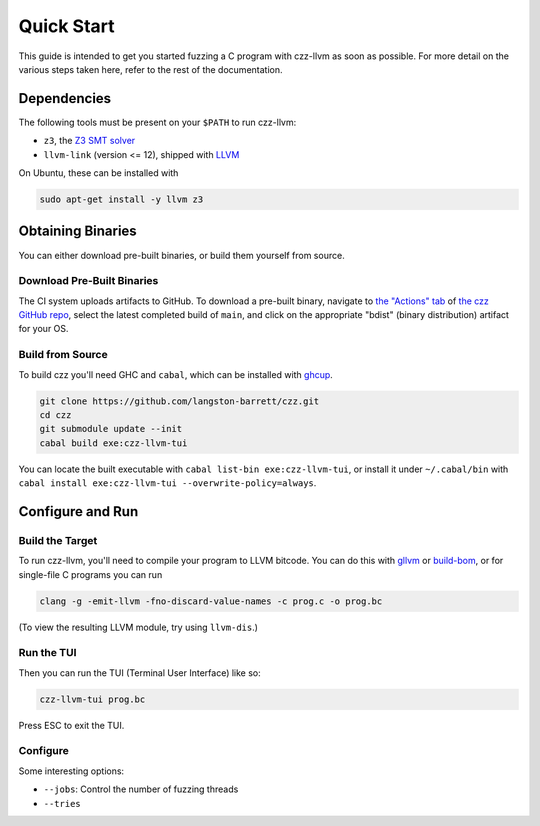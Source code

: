 ===========
Quick Start
===========

This guide is intended to get you started fuzzing a C program with czz-llvm as
soon as possible. For more detail on the various steps taken here, refer to the
rest of the documentation.

Dependencies
============

The following tools must be present on your ``$PATH`` to run czz-llvm:

* ``z3``, the `Z3 SMT solver <https://github.com/Z3Prover/z3/releases>`_
* ``llvm-link`` (version <= 12), shipped with `LLVM`_

On Ubuntu, these can be installed with

.. code-block:: bash

  sudo apt-get install -y llvm z3

Obtaining Binaries
==================

You can either download pre-built binaries, or build them yourself from source.

.. _download:

Download Pre-Built Binaries
---------------------------

The CI system uploads artifacts to GitHub. To download a pre-built binary,
navigate to `the "Actions" tab
<https://github.com/langston-barrett/czz/actions?query=branch%3Amain+event%3Apush>`_
of `the czz GitHub repo <https://github.com/langston-barrett/czz>`_, select the
latest completed build of ``main``, and click on the appropriate "bdist" (binary
distribution) artifact for your OS.

Build from Source
-----------------

To build czz you'll need GHC and ``cabal``, which can be installed with
`ghcup`_.

.. code-block:: bash

  git clone https://github.com/langston-barrett/czz.git
  cd czz
  git submodule update --init
  cabal build exe:czz-llvm-tui

You can locate the built executable with ``cabal list-bin exe:czz-llvm-tui``, or
install it under ``~/.cabal/bin`` with ``cabal install
exe:czz-llvm-tui --overwrite-policy=always``.

Configure and Run
=================

Build the Target
----------------

To run czz-llvm, you'll need to compile your program to LLVM bitcode. You can do
this with `gllvm`_ or `build-bom`_, or for single-file C programs you can run

.. code-block:: bash

   clang -g -emit-llvm -fno-discard-value-names -c prog.c -o prog.bc

(To view the resulting LLVM module, try using ``llvm-dis``.)

Run the TUI
-----------

Then you can run the TUI (Terminal User Interface) like so:

.. code-block:: bash

   czz-llvm-tui prog.bc

Press ESC to exit the TUI.

Configure
---------

Some interesting options:

* ``--jobs``: Control the number of fuzzing threads
* ``--tries``

.. _LLVM: https://llvm.org/
.. _ghcup: https://www.haskell.org/ghcup/
.. _gllvm: https://github.com/SRI-CSL/gllvm
.. _build-bom: https://github.com/travitch/build-bom
